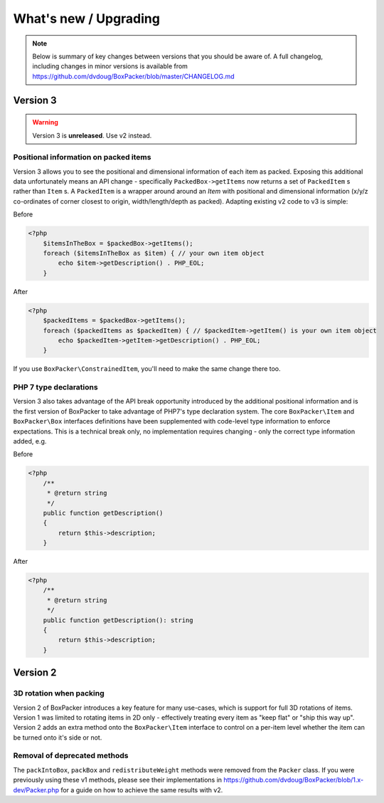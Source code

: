 What's new / Upgrading
======================

.. note::

     Below is summary of key changes between versions that you should be aware of. A full changelog, including changes in minor
     versions is available from https://github.com/dvdoug/BoxPacker/blob/master/CHANGELOG.md

Version 3
---------
.. warning::

    Version 3 is **unreleased**. Use v2 instead.

Positional information on packed items
^^^^^^^^^^^^^^^^^^^^^^^^^^^^^^^^^^^^^^
Version 3 allows you to see the positional and dimensional information of each item as packed. Exposing this additional data
unfortunately means an API change - specifically ``PackedBox->getItems`` now returns a set of ``PackedItem`` s rather than
``Item`` s. A ``PackedItem`` is a wrapper around around an `Item` with positional and dimensional information
(x/y/z co-ordinates of corner closest to origin, width/length/depth as packed). Adapting existing v2 code to v3 is simple:

Before

.. code-block:: php

    <?php
        $itemsInTheBox = $packedBox->getItems();
        foreach ($itemsInTheBox as $item) { // your own item object
            echo $item->getDescription() . PHP_EOL;
        }

After

.. code-block:: php

    <?php
        $packedItems = $packedBox->getItems();
        foreach ($packedItems as $packedItem) { // $packedItem->getItem() is your own item object
            echo $packedItem->getItem->getDescription() . PHP_EOL;
        }

If you use ``BoxPacker\ConstrainedItem``, you'll need to make the same change there too.

PHP 7 type declarations
^^^^^^^^^^^^^^^^^^^^^^^
Version 3 also takes advantage of the API break opportunity introduced by the additional positional information and is the first
version of BoxPacker to take advantage of PHP7's type declaration system. The core ``BoxPacker\Item`` and ``BoxPacker\Box``
interfaces definitions have been supplemented with code-level type information to enforce expectations. This is a technical break
only, no implementation requires changing - only the correct type information added, e.g.

Before

.. code-block:: php

    <?php
        /**
         * @return string
         */
        public function getDescription()
        {
            return $this->description;
        }

After

.. code-block:: php

    <?php
        /**
         * @return string
         */
        public function getDescription(): string
        {
            return $this->description;
        }

Version 2
---------

3D rotation when packing
^^^^^^^^^^^^^^^^^^^^^^^^
Version 2 of BoxPacker introduces a key feature for many use-cases, which is support for full 3D rotations of items. Version 1
was limited to rotating items in 2D only - effectively treating every item as "keep flat" or "ship this way up". Version 2
adds an extra method onto the ``BoxPacker\Item`` interface to control on a per-item level whether the item can be turned onto
it's side or not.

Removal of deprecated methods
^^^^^^^^^^^^^^^^^^^^^^^^^^^^^
The ``packIntoBox``, ``packBox`` and ``redistributeWeight`` methods were removed from the ``Packer`` class. If you were previously
using these v1 methods, please see their implementations in https://github.com/dvdoug/BoxPacker/blob/1.x-dev/Packer.php for a
guide on how to achieve the same results with v2.
